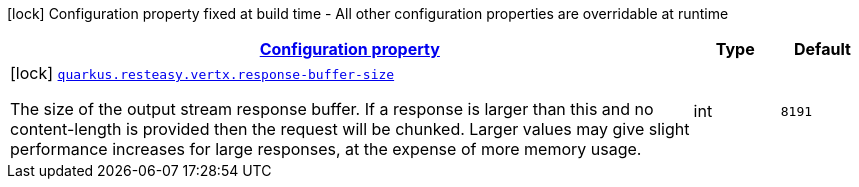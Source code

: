 [.configuration-legend]
icon:lock[title=Fixed at build time] Configuration property fixed at build time - All other configuration properties are overridable at runtime
[.configuration-reference, cols="80,.^10,.^10"]
|===

h|[[quarkus-resteasy-vertx-resteasy-vertx-config_configuration]]link:#quarkus-resteasy-vertx-resteasy-vertx-config_configuration[Configuration property]

h|Type
h|Default

a|icon:lock[title=Fixed at build time] [[quarkus-resteasy-vertx-resteasy-vertx-config_quarkus.resteasy.vertx.response-buffer-size]]`link:#quarkus-resteasy-vertx-resteasy-vertx-config_quarkus.resteasy.vertx.response-buffer-size[quarkus.resteasy.vertx.response-buffer-size]`

[.description]
--
The size of the output stream response buffer. If a response is larger than this and no content-length is provided then the request will be chunked. Larger values may give slight performance increases for large responses, at the expense of more memory usage.
--|int 
|`8191`

|===